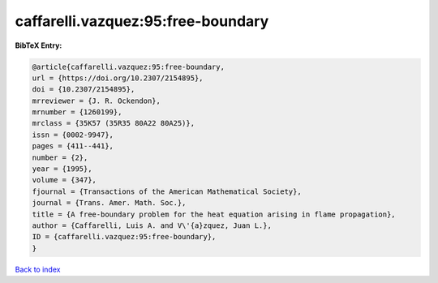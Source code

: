 caffarelli.vazquez:95:free-boundary
===================================

.. :cite:t:`caffarelli.vazquez:95:free-boundary`

.. bibliography:: ../../All.bib

**BibTeX Entry:**

.. code-block:: bibtex

   @article{caffarelli.vazquez:95:free-boundary,
   url = {https://doi.org/10.2307/2154895},
   doi = {10.2307/2154895},
   mrreviewer = {J. R. Ockendon},
   mrnumber = {1260199},
   mrclass = {35K57 (35R35 80A22 80A25)},
   issn = {0002-9947},
   pages = {411--441},
   number = {2},
   year = {1995},
   volume = {347},
   fjournal = {Transactions of the American Mathematical Society},
   journal = {Trans. Amer. Math. Soc.},
   title = {A free-boundary problem for the heat equation arising in flame propagation},
   author = {Caffarelli, Luis A. and V\'{a}zquez, Juan L.},
   ID = {caffarelli.vazquez:95:free-boundary},
   }

`Back to index <../index>`_
